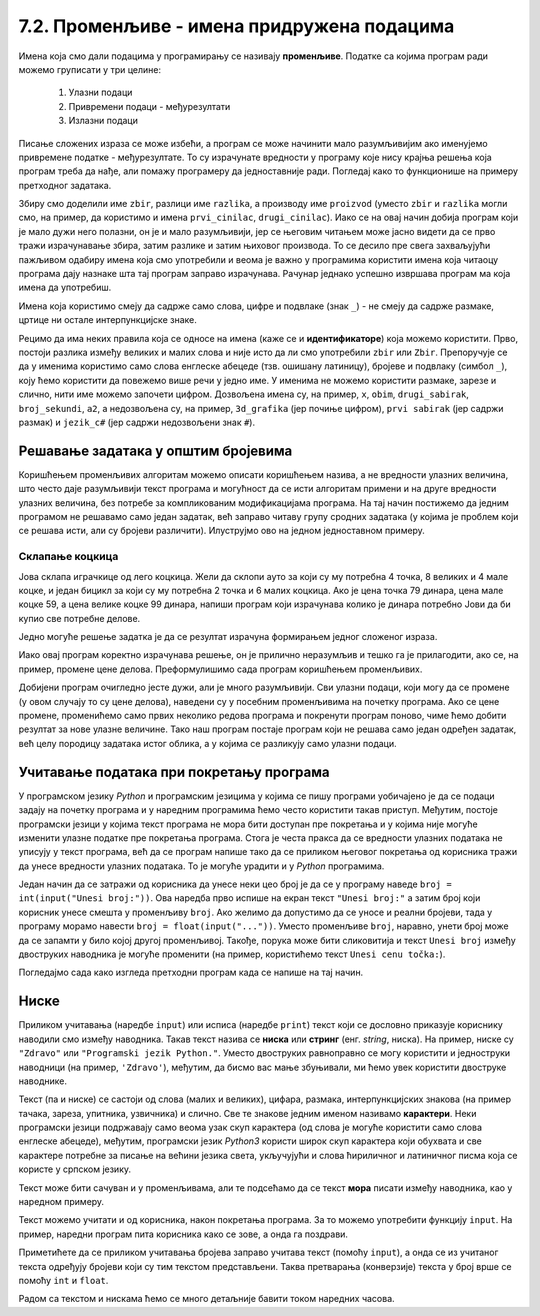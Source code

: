 7.2. Променљиве - имена придружена подацима
###########################################

Имена која смо дали подацима у програмирању се називају **променљиве**. 
Податке са којима програм ради можемо груписати у три целине:

 #. Улазни подаци
 #. Привремени подаци - међурезултати
 #. Излазни подаци

.. learnmorenote:: Меморисање података

   Сваки податак у програму коме дамо име добија свој простор у радној меморији
   рачунара. Током рада програма он обично више пута мења своју вредност али се
   чува на истом месту. На крају рада програма сви подаци се бришу а радна меморија
   се ослобађа да би други програми могли да је користе за своје податке.
   Вредности улазних података се обично задају на почетку рада програма, а затим их 
   програм обрађује и израчунава излазне податке које представља кориснику као резултате
   свог рада. Током обраде података могу се меморисати и привремени подаци који нису улазни 
   подаци, а нису ни крајњи резултати програма. Такве податке називамо међурезултати.

Писање сложених израза се може избећи, а програм се може начинити мало
разумљивијим ако именујемо привремене податке - међурезултате. То су израчунате
вредности у програму које нису крајња решења која програм треба да нађе,
али помажу програмеру да једноставније ради. Погледај како то функционише на примеру 
претходног задатака.

.. suggestionnote::
   Када дајемо име било којој променљивој у програму (улазним подацима,
   међурезултатима или крајњим резултатима) веома је корисно и практично 
   да име променљиве указује (асоцира) на оно што се у њој налази (чува)
   без обзира на дужину (број карактера - слова) одабраног имена.
   У великим програмима које ради више људи то се обавезно примењује јер
   омогућава да гледањем у програмски код брже и лакше сазнамо где се шта
   налази. Примери лошег имена за променљиву у којој се чува нечији број година
   били би ``а``, ``b``, ``x`` и слично, док би добар одабир био, рецимо, ``broj_godina``.

.. activecode:: производ_збира_и_разлике_1
   :nocodelens:
		
   zbir = 874 + 437
   razlika = 915 - 364
   proizvod = zbir * razlika
   print(proizvod)

   
Збиру смо доделили име ``zbir``, разлици име ``razlika``, а производу
име ``proizvod`` (уместо ``zbir`` и ``razlika`` могли смо, на пример,
да користимо и имена ``prvi_cinilac``, ``drugi_cinilac``). Иако се на
овај начин добија програм који је мало дужи него полазни, он је и мало
разумљивији, јер се његовим читањем може јасно видети да се прво тражи
израчунавање збира, затим разлике и затим њиховог производа. То се
десило пре свега захваљујући пажљивом одабиру имена која смо
употребили и веома је важно у програмима користити имена која читаоцу
програма дају назнаке шта тај програм заправо израчунава. Рачунар
једнако успешно извршава програм ма која имена да употребиш.  

.. suggestionnote::
   Ипак, имај на уму да програме читају и људи који те програме пишу,
   исправљају и дорађују, а њима је прилично важно да текст програма лако
   разумеју. У већини случајева си читалац програма управо ти, тако да
   уколико променљиве илустративно именујеш данас, помажеш заправо себи у
   будућности.

.. infonote::
   
   Променљиве су веома важан концепт о коме ће бити
   много више речи касније. До тада ћемо их користити на потпуно исти
   начин као и у математици - само као имена придружена одређеним
   вредностима.


Имена која користимо смеју да садрже само слова, цифре и подвлаке
(знак ``_``) - не смеју да садрже размаке, цртице ни остале
интерпункцијске знаке.



Рецимо да има неких правила која се односе на имена (каже се и
**идентификаторе**) која можемо користити.  Прво, постоји разлика
између великих и малих слова и није исто да ли смо употребили
``zbir`` или ``Zbir``. Препоручује се да у именима користимо само
слова енглеске абецеде (тзв. ошишану латиницу), бројеве и подвлаку
(симбол ``_``), коју ћемо користити да повежемо више речи у једно
име. У именима не можемо користити размаке, зарезе и слично, нити
име можемо започети цифром. Дозвољена имена су, на пример, ``x``,
``obim``, ``drugi_sabirak``, ``broj_sekundi``, ``a2``, а недозвољена
су, на пример, ``3d_grafika`` (јер почиње цифром), ``prvi sabirak``
(јер садржи размак) и ``jezik_c#`` (јер садржи недозвољени знак ``#``).
       
        .. mchoice:: identifikatori
         :multiple_answers:
         :answer_a: xyZ
         :answer_b: Indijana_Dzons_3
         :answer_c: 3stvari
         :answer_d: zdravo-svima
         :correct: a,b
         :feedback_a: Било која комбинација слова је у реду.
         :feedback_b: Подвлаке се могу користити да повежу више делова у целину.
         :feedback_c: Цифра не сме бити први карактер.
         :feedback_d: Цртице се не смеју користити у склопу имена (цртица
                      тј. минус заправо означава одузимање).
       
         Шта од наведеног може бити исправно име променљиве у језику
         *Python*? Означи све тачне одговоре.


Решавање задатака у општим бројевима
------------------------------------

Коришћењем променљивих алгоритам можемо описати коришћењем назива, а
не вредности улазних величина, што често даје разумљивији текст
програма и могућност да се исти алгоритам примени и на друге
вредности улазних величина, без потребе за компликованим модификацијама
програма. На тај начин постижемо да једним програмом не решавамо само
један задатак, већ заправо читаву групу сродних задатака (у којима је
проблем који се решава исти, али су бројеви различити). Илуструјмо ово
на једном једноставном примеру.

Склапање коцкица
''''''''''''''''

Јова склапа играчкице од лего коцкица. Жели да склопи ауто за
који су му потребна 4 точка, 8 великих и 4 мале коцке, и један бицикл
за који су му потребна 2 точка и 6 малих коцкица. Ако је цена точка 79
динара, цена мале коцке 59, а цена велике коцке 99 динара, напиши
програм који израчунава колико је динара потребно Јови да би купио све
потребне делове.

Једно могуће решење задатка је да се резултат израчуна формирањем
једног сложеног израза.

.. activecode:: склапање_коцкица_1
   :nocodelens:
		
   print(4*79 + 8*99 + 4*59 + 2*79 + 6*59)

Иако овај програм коректно израчунава решење, он је прилично
неразумљив и тешко га је прилагодити, ако се, на пример, промене цене
делова. Преформулишимо сада програм коришћењем променљивих.

.. activecode:: склапање_коцкица_2
   :nocodelens:
		
   cena_tocak = 79
   cena_velika = 99
   cena_mala = 59

   cena_automobil = 4*cena_tocak + 8*cena_velika + 4*cena_mala
   cena_bicikl = 2*cena_tocak + 6*cena_mala

   cena_ukupno = cena_automobil + cena_bicikl
   print(cena_ukupno)

Добијени програм очигледно јесте дужи, али је много разумљивији. Сви
улазни подаци, који могу да се промене (у овом случају то су цене
делова), наведени су у посебним променљивима на почетку програма. Ако се
цене промене, променићемо само првих неколико редова програма и
покренути програм поново, чиме ћемо добити резултат за нове улазне
величине. Тако наш програм постаје програм који не решава само један
одређен задатак, већ целу породицу задатака истог облика, а у којима
се разликују само улазни подаци.


Учитавање података при покретању програма
-----------------------------------------

У програмском језику *Python* и програмским језицима у којима се пишу
програми уобичајено је да се подаци задају на почетку програма и у
наредним програмима ћемо често користити такав приступ. Међутим,
постоје програмски језици у којима текст програма не мора бити
доступан пре покретања и у којима није могуће изменити улазне податке
пре покретања програма. Стога је честа пракса да се вредности улазних
података не уписују у текст програма, већ да се програм напише тако да се
приликом његовог покретања од корисника тражи да унесе вредности
улазних података. То је могуће урадити и у *Python* програмима.

Један начин да се затражи од корисника да унесе неки цео број је да се
у програму наведе ``broj = int(input("Unesi broj:"))``. 
Ова наредба прво испише на екран текст ``"Unesi broj:"`` а затим број који корисник унесе
смешта у променљиву ``broj``.
Ако желимо да
допустимо да се уносе и реални бројеви, тада у програму морамо навести
``broj = float(input("..."))``. Уместо променљиве ``broj``, наравно,
унети број може да се запамти у било којој другој променљивој. Такође,
порука може бити сликовитија и текст ``Unesi broj`` између двоструких
наводника је могуће променити (на пример, користићемо текст ``Unesi
cenu točka:``).

Погледајмо сада како изгледа претходни програм када се напише на тај
начин.

.. activecode:: склапање_коцкица_3
   :nocodelens:
		
   cena_tocak = int(input("Unesi cenu točka:"))
   cena_velika = int(input("Unesi cenu velike kocke:"))
   cena_mala = int(input("Unesi cenu male kocke:"))

   cena_automobil = 4*cena_tocak + 8*cena_velika + 4*cena_mala
   cena_bicikl = 2*cena_tocak + 6*cena_mala

   cena_ukupno = cena_automobil + cena_bicikl
   print(cena_ukupno)


Ниске
-----

Приликом учитавања (наредбе ``input``) или исписа
(наредбе ``print``) текст који се дословно приказује кориснику
наводили смо између наводника. Такав текст назива се **ниска** или
**стринг** (енг. *string*, ниска). На пример,
ниске су ``"Zdravo"`` или ``"Programski jezik Python."``.  Уместо
двоструких равноправно се могу користити и једноструки наводници (на
пример, ``'Zdravo'``), међутим, да бисмо вас мање збуњивали, ми ћемо
увек користити двоструке наводнике.

Текст (па и ниске) се састоји од слова (малих и великих), цифара,
размака, интерпункцијских знакова (на пример тачака, зареза, упитника,
узвичника) и слично. Све те знакове једним именом називамо
**карактери**. Неки програмски језици подржавају само веома узак скуп
карактера (од слова је могуће користити само слова енглеске абецеде),
међутим, програмски језик *Python3* користи широк скуп карактера који
обухвата и све карактере потребне за писање на већини језика света,
укључујући и слова ћириличног и латиничног писма која се користе у
српском језику.

.. learnmorenote:: Називи за скупове карактера

   Поменути основни скуп карактера довољан само за запис текста на
   енглеском језику назива се *ASCII*, док се овај шири скуп карактера
   назива *Unicode*.

.. suggestionnote::

   У језику Python 3 могуће је и имена променљивих написати ћирилицом,
   али то некада може довести до проблема (ако се, на пример,
   едитор текста који се користи да се програм откуца не подеси
   адекватно), тако да ћемо за сваки случај имена променљивих увек
   писати латиницом, без коришћења српских слова (š, ž, č...).
      
Текст може бити сачуван и у променљивама, али те подсећамо да се текст **мора** писати између наводника, 
као у наредном примеру.

.. activecode:: поздрави_перу
   :nocodelens:

   ime = "Pera Perić"
   print("Zdravo, ti se zoveš", ime)
   
Текст можемо учитати и од корисника, након покретања програма. За то
можемо употребити функцију ``input``. На пример, наредни програм пита
корисника како се зове, а онда га поздрави.

.. activecode:: поздрави_корисника
   :nocodelens:

   ime = input("Unesi svoje ime: ")
   print("Zdravo, ti se zoveš", ime)

Приметићете да се приликом учитавања бројева заправо учитава текст
(помоћу ``input``), а онда се из учитаног текста одређују бројеви који
су тим текстом представљени. Таква претварања (конверзије) текста у
број врше се помоћу ``int`` и ``float``.

Радом са текстом и нискама ћемо се много детаљније бавити током наредних
часова.

